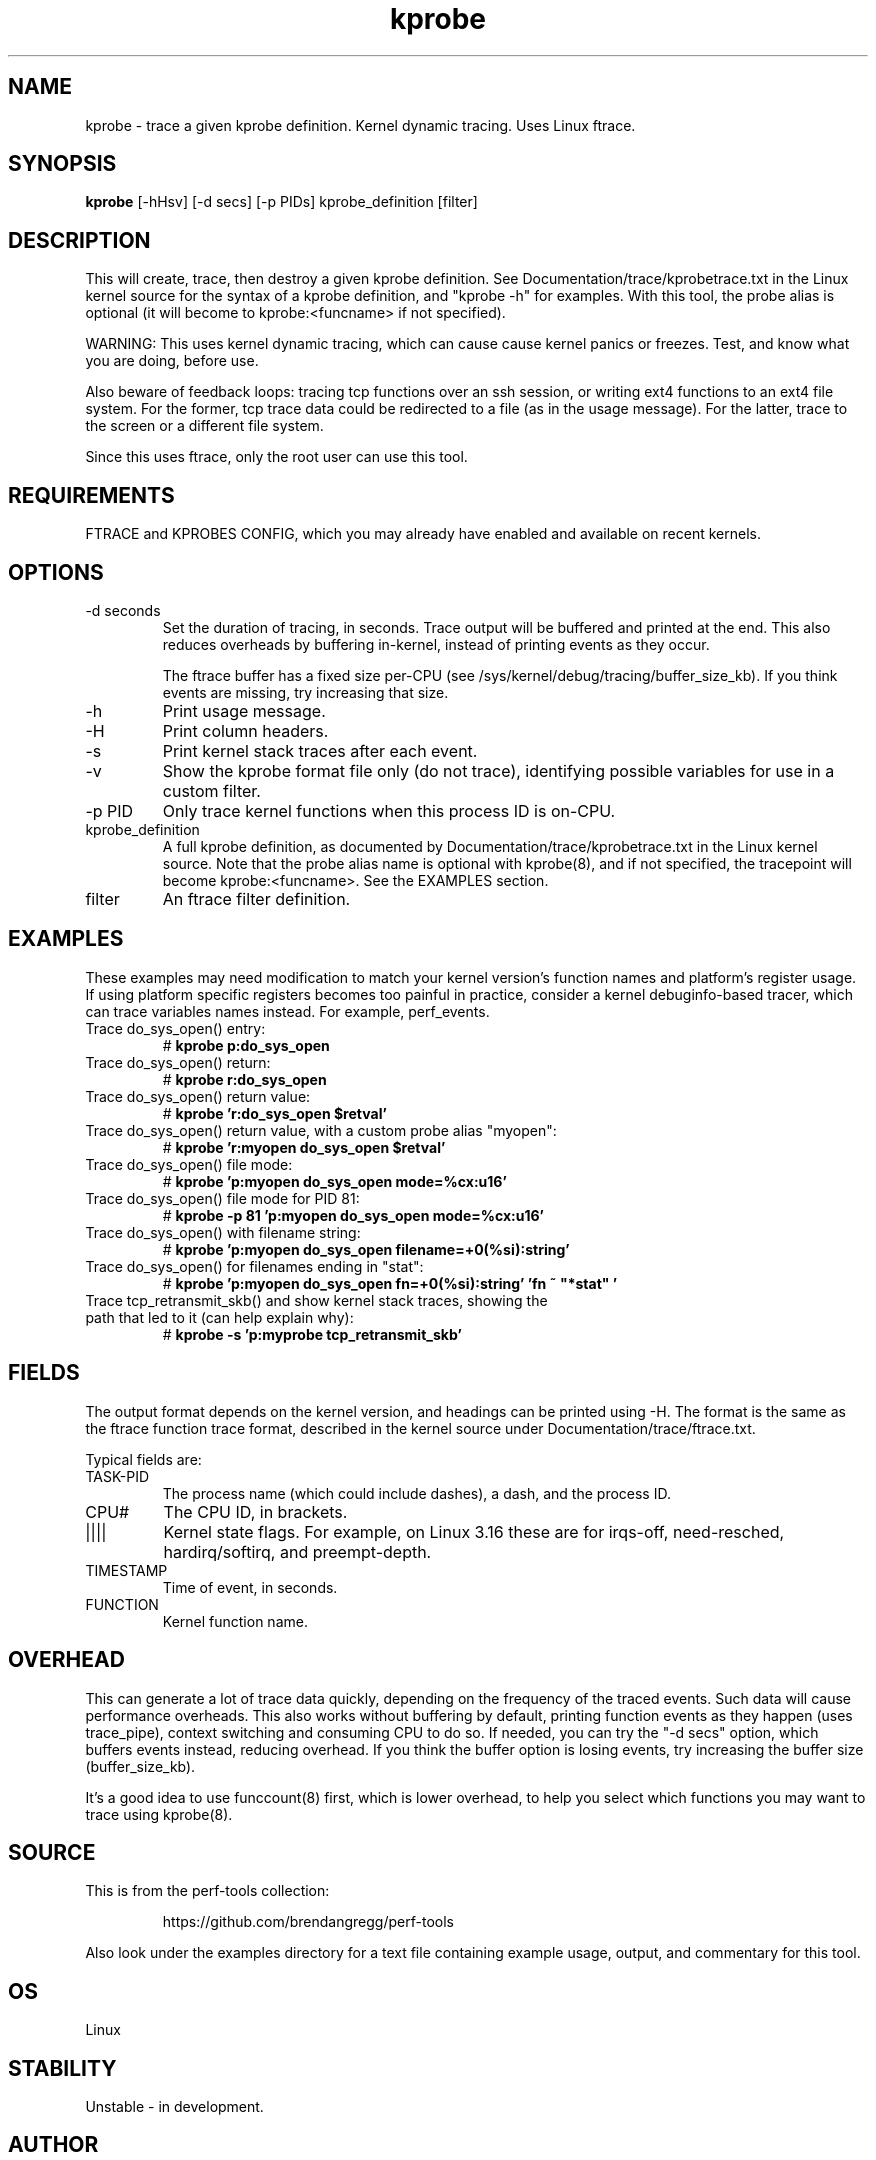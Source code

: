.TH kprobe 8  "2014-07-20" "USER COMMANDS"
.SH NAME
kprobe \- trace a given kprobe definition. Kernel dynamic tracing. Uses Linux ftrace.
.SH SYNOPSIS
.B kprobe
[\-hHsv] [\-d secs] [\-p PIDs] kprobe_definition [filter]
.SH DESCRIPTION
This will create, trace, then destroy a given kprobe definition. See
Documentation/trace/kprobetrace.txt in the Linux kernel source for the
syntax of a kprobe definition, and "kprobe -h" for examples. With this tool,
the probe alias is optional (it will become to kprobe:<funcname> if not
specified).

WARNING: This uses kernel dynamic tracing, which can cause cause kernel panics
or freezes. Test, and know what you are doing, before use.

Also beware of feedback loops: tracing tcp functions over an ssh session,
or writing ext4 functions to an ext4 file system. For the former, tcp
trace data could be redirected to a file (as in the usage message). For
the latter, trace to the screen or a different file system.

Since this uses ftrace, only the root user can use this tool.
.SH REQUIREMENTS
FTRACE and KPROBES CONFIG, which you may already have enabled and available on
recent kernels.
.SH OPTIONS
.TP
\-d seconds
Set the duration of tracing, in seconds. Trace output will be buffered and
printed at the end. This also reduces overheads by buffering in-kernel,
instead of printing events as they occur.

The ftrace buffer has a fixed size per-CPU (see
/sys/kernel/debug/tracing/buffer_size_kb). If you think events are missing,
try increasing that size.
.TP
\-h
Print usage message.
.TP
\-H
Print column headers.
.TP
\-s
Print kernel stack traces after each event.
.TP
\-v
Show the kprobe format file only (do not trace), identifying possible variables
for use in a custom filter.
.TP
\-p PID
Only trace kernel functions when this process ID is on-CPU.
.TP
kprobe_definition
A full kprobe definition, as documented by Documentation/trace/kprobetrace.txt
in the Linux kernel source. Note that the probe alias name is optional with
kprobe(8), and if not specified, the tracepoint will become kprobe:<funcname>.
See the EXAMPLES section.
.TP
filter
An ftrace filter definition.
.SH EXAMPLES
These examples may need modification to match your kernel version's function
names and platform's register usage. If using platform specific registers
becomes too painful in practice, consider a kernel debuginfo-based tracer,
which can trace variables names instead. For example, perf_events.
.TP
Trace do_sys_open() entry:
#
.B kprobe p:do_sys_open
.TP
Trace do_sys_open() return:
#
.B kprobe r:do_sys_open
.TP
Trace do_sys_open() return value:
#
.B kprobe 'r:do_sys_open $retval'
.TP
Trace do_sys_open() return value, with a custom probe alias "myopen":
#
.B kprobe 'r:myopen do_sys_open $retval'
.TP
Trace do_sys_open() file mode:
#
.B kprobe 'p:myopen do_sys_open mode=%cx:u16'
.TP
Trace do_sys_open() file mode for PID 81:
#
.B kprobe -p 81 'p:myopen do_sys_open mode=%cx:u16'
.TP
Trace do_sys_open() with filename string:
#
.B kprobe 'p:myopen do_sys_open filename=+0(%si):string'
.TP
Trace do_sys_open() for filenames ending in "stat":
#
.B kprobe 'p:myopen do_sys_open fn=+0(%si):string' 'fn ~ """*stat"""'
.TP
Trace tcp_retransmit_skb() and show kernel stack traces, showing the path that led to it (can help explain why):
#
.B kprobe \-s 'p:myprobe tcp_retransmit_skb'
.SH FIELDS
The output format depends on the kernel version, and headings can be printed
using \-H. The format is the same as the ftrace function trace format, described
in the kernel source under Documentation/trace/ftrace.txt.

Typical fields are:
.TP
TASK-PID
The process name (which could include dashes), a dash, and the process ID.
.TP
CPU#
The CPU ID, in brackets.
.TP
||||
Kernel state flags. For example, on Linux 3.16 these are for irqs-off,
need-resched, hardirq/softirq, and preempt-depth.
.TP
TIMESTAMP
Time of event, in seconds.
.TP
FUNCTION
Kernel function name.
.SH OVERHEAD
This can generate a lot of trace data quickly, depending on the
frequency of the traced events. Such data will cause performance overheads.
This also works without buffering by default, printing function events
as they happen (uses trace_pipe), context switching and consuming CPU to do
so. If needed, you can try the "\-d secs" option, which buffers events
instead, reducing overhead. If you think the buffer option is losing events,
try increasing the buffer size (buffer_size_kb).

It's a good idea to use funccount(8) first, which is lower overhead, to
help you select which functions you may want to trace using kprobe(8).
.SH SOURCE
This is from the perf-tools collection:
.IP
https://github.com/brendangregg/perf-tools
.PP
Also look under the examples directory for a text file containing example
usage, output, and commentary for this tool.
.SH OS
Linux
.SH STABILITY
Unstable - in development.
.SH AUTHOR
Brendan Gregg
.SH SEE ALSO
functrace(8), funccount(8)

